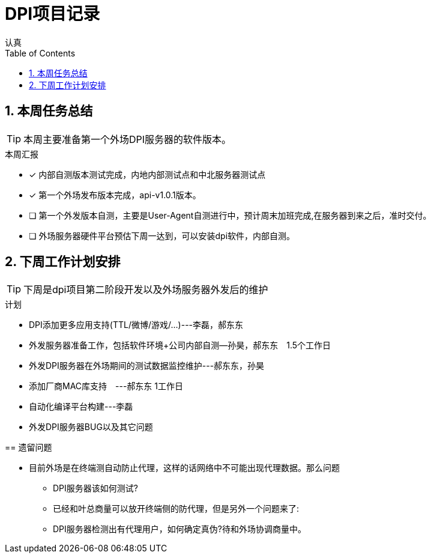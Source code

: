 = DPI项目记录
认真
:toc:
:toclevels: 4
:toc-position: left
:source-highlighter: pygments
:icons: font
:sectnums:

== 本周任务总结

TIP: 本周主要准备第一个外场DPI服务器的软件版本。

.本周汇报
****
- [*] 内部自测版本测试完成，内地内部测试点和中北服务器测试点
- [*] 第一个外场发布版本完成，api-v1.0.1版本。
- [ ] 第一个外发版本自测，主要是User-Agent自测进行中，预计周末加班完成,在服务器到来之后，准时交付。
- [ ] 外场服务器硬件平台预估下周一达到，可以安装dpi软件，内部自测。
****

== 下周工作计划安排

TIP: 下周是dpi项目第二阶段开发以及外场服务器外发后的维护

.计划

****
* DPI添加更多应用支持(TTL/微博/游戏/...)---李磊，郝东东
* 外发服务器准备工作，包括软件环境+公司内部自测--孙昊，郝东东　1.5个工作日
* 外发DPI服务器在外场期间的测试数据监控维护---郝东东，孙昊
* 添加厂商MAC库支持　---郝东东 1工作日
* 自动化编译平台构建---李磊
* 外发DPI服务器BUG以及其它问题

== 遗留问题

* 目前外场是在终端测自动防止代理，这样的话网络中不可能出现代理数据。那么问题
** DPI服务器该如何测试?

** 已经和叶总商量可以放开终端侧的防代理，但是另外一个问题来了:

** DPI服务器检测出有代理用户，如何确定真伪?待和外场协调商量中。
